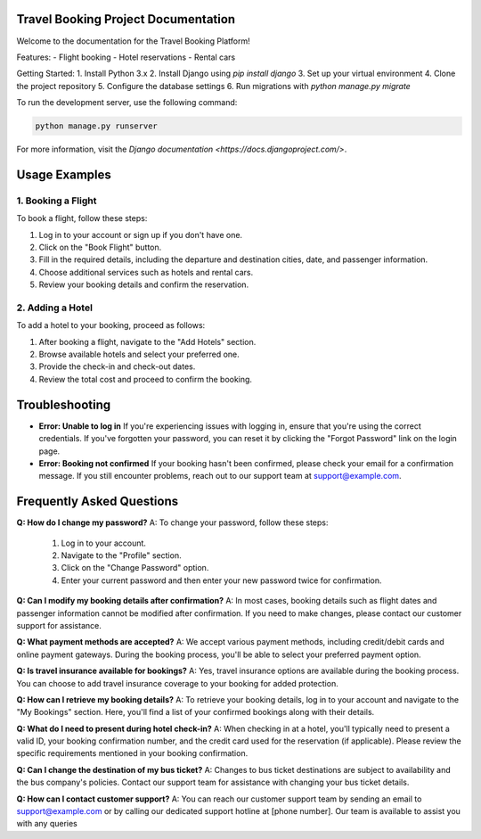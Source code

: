 Travel Booking Project Documentation
=====================

Welcome to the documentation for the Travel Booking Platform!


Features:
- Flight booking
- Hotel reservations
- Rental cars


Getting Started:
1. Install Python 3.x
2. Install Django using `pip install django`
3. Set up your virtual environment
4. Clone the project repository
5. Configure the database settings
6. Run migrations with `python manage.py migrate`


To run the development server, use the following command:

.. code-block:: bash

    python manage.py runserver


For more information, visit the `Django documentation <https://docs.djangoproject.com/>`.


.. image:: static/background.jpeg
   :width: 500
   :alt: My Image


Usage Examples
==============

1. Booking a Flight
~~~~~~~~~~~~~~~~~~~~
To book a flight, follow these steps:

1. Log in to your account or sign up if you don't have one.
2. Click on the "Book Flight" button.
3. Fill in the required details, including the departure and destination cities, date, and passenger information.
4. Choose additional services such as hotels and rental cars.
5. Review your booking details and confirm the reservation.

2. Adding a Hotel
~~~~~~~~~~~~~~~~~~
To add a hotel to your booking, proceed as follows:

1. After booking a flight, navigate to the "Add Hotels" section.
2. Browse available hotels and select your preferred one.
3. Provide the check-in and check-out dates.
4. Review the total cost and proceed to confirm the booking.


Troubleshooting
===============

- **Error: Unable to log in**
  If you're experiencing issues with logging in, ensure that you're using the correct credentials. If you've forgotten your password, you can reset it by clicking the "Forgot Password" link on the login page.

- **Error: Booking not confirmed**
  If your booking hasn't been confirmed, please check your email for a confirmation message. If you still encounter problems, reach out to our support team at support@example.com.



Frequently Asked Questions
==========================

**Q: How do I change my password?**
A: To change your password, follow these steps:
   1. Log in to your account.
   2. Navigate to the "Profile" section.
   3. Click on the "Change Password" option.
   4. Enter your current password and then enter your new password twice for confirmation.

**Q: Can I modify my booking details after confirmation?**
A: In most cases, booking details such as flight dates and passenger information cannot be modified after confirmation. If you need to make changes, please contact our customer support for assistance.

**Q: What payment methods are accepted?**
A: We accept various payment methods, including credit/debit cards and online payment gateways. During the booking process, you'll be able to select your preferred payment option.

**Q: Is travel insurance available for bookings?**
A: Yes, travel insurance options are available during the booking process. You can choose to add travel insurance coverage to your booking for added protection.

**Q: How can I retrieve my booking details?**
A: To retrieve your booking details, log in to your account and navigate to the "My Bookings" section. Here, you'll find a list of your confirmed bookings along with their details.

**Q: What do I need to present during hotel check-in?**
A: When checking in at a hotel, you'll typically need to present a valid ID, your booking confirmation number, and the credit card used for the reservation (if applicable). Please review the specific requirements mentioned in your booking confirmation.

**Q: Can I change the destination of my bus ticket?**
A: Changes to bus ticket destinations are subject to availability and the bus company's policies. Contact our support team for assistance with changing your bus ticket details.

**Q: How can I contact customer support?**
A: You can reach our customer support team by sending an email to support@example.com or by calling our dedicated support hotline at [phone number]. Our team is available to assist you with any queries

